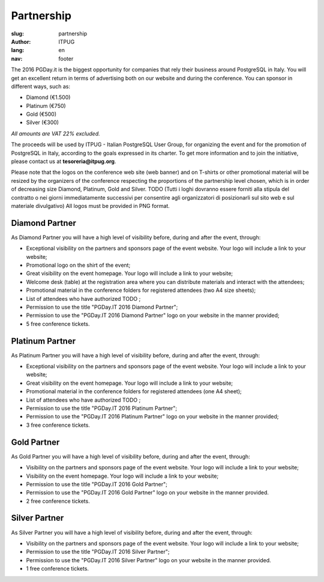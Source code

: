 Partnership
###########

:slug: partnership
:author: ITPUG
:lang: en
:nav: footer


The 2016 PGDay.it is the biggest opportunity for companies that rely their
business around PostgreSQL in Italy.
You will get an excellent return in terms of advertising both on our website
and during the conference. You can sponsor in different ways, such as:

* Diamond (€1.500)
* Platinum (€750)
* Gold (€500)
* Silver (€300)

*All amounts are VAT 22% excluded.*

The proceeds will be used by ITPUG - Italian PostgreSQL User Group,
for organizing the event and for the promotion of
PostgreSQL in Italy, according to the goals expressed in its charter.
To get more information and to join the initiative, please contact us at
**tesoreria@itpug.org**.

Please note that the logos on the conference web site (web banner) and on T-shirts or
other promotional material will be resized by the organizers of the conference respecting
the proportions of the partnership level chosen, which is in order of decreasing size Diamond,
Platinum, Gold and Silver.
TODO (Tutti i loghi dovranno essere forniti alla stipula del contratto o nei giorni
immediatamente successivi per consentire agli organizzatori di posizionarli sul sito web e
sul materiale divulgativo)
All logos must be provided in PNG format.


Diamond Partner
---------------

As Diamond Partner you will have a high level of visibility before,
during and after the event, through:

* Exceptional visibility on the partners and sponsors page of the event website. Your logo will include a link to your website;
* Promotional logo on the shirt of the event;
* Great visibility on the event homepage. Your logo will include a link to your website;
* Welcome desk (table) at the registration area where you can distribute materials and interact with the attendees;
* Promotional material in the conference folders for registered attendees (two A4 size sheets);
* List of attendees who have authorized TODO ;
* Permission to use the title "PGDay.IT 2016 Diamond Partner";
* Permission to use the "PGDay.IT 2016 Diamond Partner" logo on your website in the manner provided;
* 5 free conference tickets.


Platinum Partner
----------------


As Platinum Partner you will have a high level of visibility before,
during and after the event, through:

* Exceptional visibility on the partners and sponsors page of the event website. Your logo will include a link to your website;
* Great visibility on the event homepage. Your logo will include a link to your website;
* Promotional material in the conference folders for registered attendees (one A4 sheet);
* List of attendees who have authorized TODO ;
* Permission to use the title "PGDay.IT 2016 Platinum Partner";
* Permission to use the "PGDay.IT 2016 Platinum Partner" logo on your website in the manner provided;
* 3 free conference tickets.



Gold Partner
------------

As Gold Partner you will have a high level of visibility before,
during and after the event, through:

* Visibility on the partners and sponsors page of the event website. Your logo will include a link to your website;
* Visibility on the event homepage. Your logo will include a link to your website;
* Permission to use the title "PGDay.IT 2016 Gold Partner";
* Permission to use the "PGDay.IT 2016 Gold Partner" logo on your website in the manner provided.
* 2 free conference tickets.


Silver Partner
--------------

As Silver Partner you will have a high level of visibility before,
during and after the event, through:

* Visibility on the partners and sponsors page of the event website. Your logo will include a link to your website;
* Permission to use the title "PGDay.IT 2016 Silver Partner";
* Permission to use the "PGDay.IT 2016 Silver Partner" logo on your website in the manner provided.
* 1 free conference tickets.
